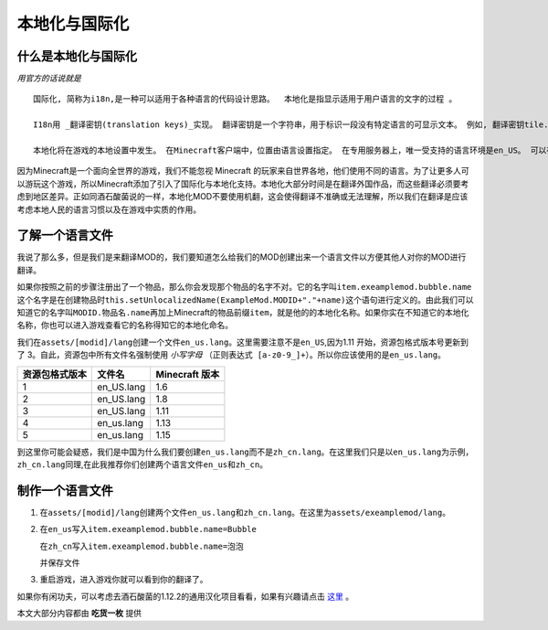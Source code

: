 本地化与国际化
==============

什么是本地化与国际化
--------------------

*用官方的话说就是*

::

    国际化, 简称为i18n,是一种可以适用于各种语言的代码设计思路。  本地化是指显示适用于用户语言的文字的过程 。

    I18n用 _翻译密钥(translation keys)_实现。 翻译密钥是一个字符串，用于标识一段没有特定语言的可显示文本。 例如, 翻译密钥tile.dirt.name指的是泥土方块的名字。 这样，可以引用可显示的文本而不关心特定语言。 加入新语言时，代码不需要修改。

    本地化将在游戏的本地设置中发生。 在Minecraft客户端中，位置由语言设置指定。 在专用服务器上，唯一受支持的语言环境是en_US。 可以在 Minecraft Wiki上找到可用语言环境的列表。


因为Minecraft是一个面向全世界的游戏，我们不能忽视 Minecraft 的玩家来自世界各地，他们使用不同的语言。为了让更多人可以游玩这个游戏，所以Minecraft添加了引入了国际化与本地化支持。本地化大部分时间是在翻译外国作品，而这些翻译必须要考虑到地区差异。正如同酒石酸菌说的一样，本地化MOD不要使用机翻，这会使得翻译不准确或无法理解，所以我们在翻译是应该考虑本地人民的语言习惯以及在游戏中实质的作用。

了解一个语言文件
----------------

我说了那么多，但是我们是来翻译MOD的，我们要知道怎么给我们的MOD创建出来一个语言文件以方便其他人对你的MOD进行翻译。

| 如果你按照之前的步骤注册出了一个物品，那么你会发现那个物品的名字不对。它的名字叫\ ``item.exeamplemod.bubble.name``\
| 这个名字是在创建物品时\ ``this.setUnlocalizedName(ExampleMod.MODID+"."+name)``\这个语句进行定义的。由此我们可以知道它的名字叫\ ``MODID.物品名.name``\再加上Minecraft的物品前缀\ ``item``\，就是他的的本地化名称。如果你实在不知道它的本地化名称，你也可以进入游戏查看它的名称得知它的本地化命名。

我们在\ ``assets/[modid]/lang``\创建一个文件\ ``en_us.lang``\。这里需要注意不是\ ``en_US``\,因为1.11 开始，资源包格式版本号更新到了 3。自此，资源包中所有文件名强制使用 *小写字母* \ ``（正则表达式 [a-z0-9_]+）``\。所以你应该使用的是\ ``en_us.lang``\。

=================  ==========  ================
  资源包格式版本      文件名      Minecraft 版本
=================  ==========  ================
1                  en_US.lang  1.6
2                  en_US.lang  1.8
3                  en_US.lang  1.11
4                  en_us.lang  1.13
5                  en_us.lang  1.15
=================  ==========  ================

到这里你可能会疑惑，我们是中国为什么我们要创建\ ``en_us.lang``\而不是\ ``zh_cn.lang``\。在这里我们只是以\ ``en_us.lang``\为示例，\ ``zh_cn.lang``\同理,在此我推荐你们创建两个语言文件\ ``en_us``\和\ ``zh_cn``\。

制作一个语言文件
----------------

1. 在\ ``assets/[modid]/lang``\创建两个文件\ ``en_us.lang``\和\ ``zh_cn.lang``\。在这里为\ ``assets/exeamplemod/lang``\。

2. 在\ ``en_us``\写入\ ``item.exeamplemod.bubble.name=Bubble``\

   在\ ``zh_cn``\写入\ ``item.exeamplemod.bubble.name=泡泡``\

   并保存文件

3. 重启游戏，进入游戏你就可以看到你的翻译了。

|image.png|

如果你有闲功夫，可以考虑去酒石酸菌的1.12.2的通用汉化项目看看，如果有兴趣请点击 `这里`_ 。

本文大部分内容都由 **吃货一枚** 提供

.. |image.png| image:: https://i.loli.net/2020/03/13/V5IqYn8QKuN6sC9.png

.. _这里: https://cfpa.team/